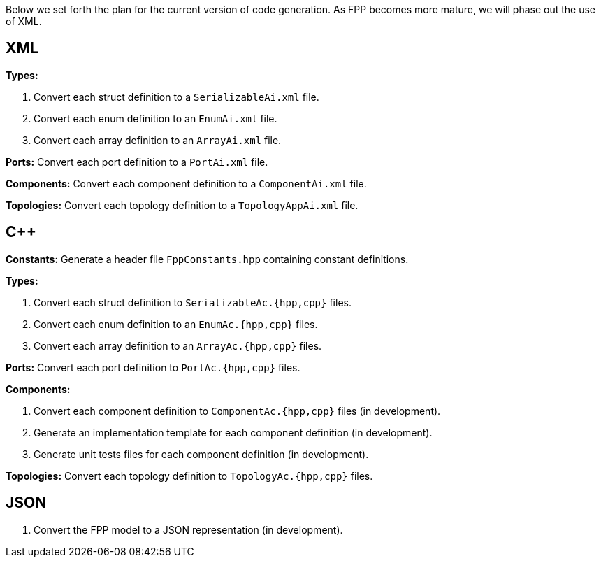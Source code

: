 Below we set forth the plan for the current version of code generation.
As FPP becomes more mature, we will phase out the use of XML.

== XML

*Types:*

. Convert each struct definition to a `SerializableAi.xml` file.

. Convert each enum definition to an `EnumAi.xml` file.

. Convert each array definition to an `ArrayAi.xml` file.

*Ports:* Convert each port definition to a `PortAi.xml` file.

*Components:* Convert each component definition to a `ComponentAi.xml` file.

*Topologies:* Convert each topology definition to a `TopologyAppAi.xml` file.

== {cpp}

*Constants:* Generate a header file `FppConstants.hpp` containing constant definitions.

*Types:* 

. Convert each struct definition to `SerializableAc.{hpp,cpp}` files.

. Convert each enum definition to an `EnumAc.{hpp,cpp}` files.

. Convert each array definition to an `ArrayAc.{hpp,cpp}` files.

*Ports:* Convert each port definition to `PortAc.{hpp,cpp}` files.

*Components:*

. Convert each component definition to `ComponentAc.{hpp,cpp}` files (in development).

. Generate an implementation template for each component definition (in development).

. Generate unit tests files for each component definition (in development).

*Topologies:* Convert each topology definition to `TopologyAc.{hpp,cpp}` files.

== JSON

. Convert the FPP model to a JSON representation (in development).
